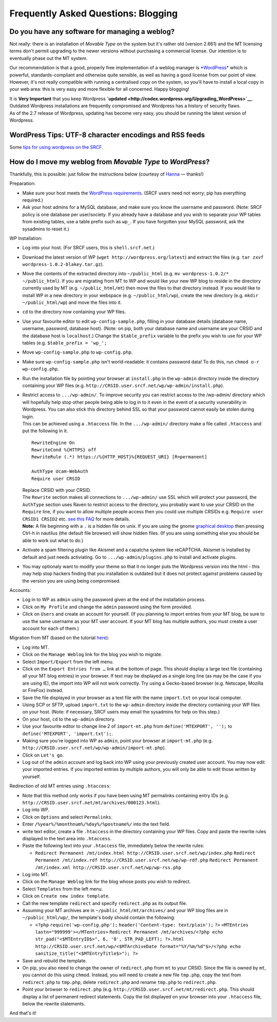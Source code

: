 Frequently Asked Questions: Blogging
------------------------------------

Do you have any software for managing a weblog?
~~~~~~~~~~~~~~~~~~~~~~~~~~~~~~~~~~~~~~~~~~~~~~~

Not really: there is an installation of *Movable Type* on the system but
it's rather old (version 2.661) and the MT licensing terms don't permit
upgrading to the newer versions without purchasing a commercial license.
Our intention is to eventually phase out the MT system.

Our recommendation is that a good, properly free implementation of a
weblog manager is `*WordPress* <http://www.wordpress.org/>`__ which is
powerful, standards-compliant and otherwise quite sensible, as well as
having a good license from our point of view. However, it's not really
compatible with running a centralised copy on the system, so you'll have
to install a local copy in your web area: this is very easy and more
flexible for all concerned. Happy blogging!

| It is **Very Important** that you keep Wordpress
  **`updated <http://codex.wordpress.org/Upgrading_WordPress>`__**.
| Outdated Wordpress installations are frequently compromised and
  Wordpress has a history of security flaws.
| As of the 2.7 release of Wordpress, updating has become very easy, you
  should be running the latest version of Wordpress.

WordPress Tips: UTF-8 character encodings and RSS feeds
~~~~~~~~~~~~~~~~~~~~~~~~~~~~~~~~~~~~~~~~~~~~~~~~~~~~~~~

Some `tips for using wordpress on the
SRCF <http://www.toobusyto.org.uk/tooBusy/archives/2004/11/02/wordpress-12-and-the-srcf/>`__.

How do I move my weblog from *Movable Type* to *WordPress*?
~~~~~~~~~~~~~~~~~~~~~~~~~~~~~~~~~~~~~~~~~~~~~~~~~~~~~~~~~~~

Thankfully, this is possible: just follow the instructions below
(courtesy of `Hanna </~hmw26/>`__ — thanks!)

Preparation:

-  Make sure your host meets the `WordPress <http://wordpress.org>`__
   `requirements <http://wordpress.org/about/requirements/>`__. (SRCF
   users need not worry; pip has everything required.)
-  Ask your host admins for a MySQL database, and make sure you know the
   username and password. (Note: SRCF policy is one database per
   user/society. If you already have a database and you wish to separate
   your WP tables from existing tables, use a table prefix such as
   ``wp_``. If you have forgotten your MySQL password, ask the sysadmins
   to reset it.)

WP Installation:

-  Log into your host. (For SRCF users, this is ``shell.srcf.net``.)
-  Download the latest version of WP
   (``wget http://wordpress.org/latest``) and extract the files (e.g.
   ``tar zxvf wordpress-1.0.2-blakey.tar.gz``).
-  Move the contents of the extracted directory into ``~/public_html``
   (e.g. ``mv wordpress-1.0.2/* ~/public_html``). If you are migrating
   from MT to WP and would like your new WP blog to reside in the
   directory currently used by MT (e.g. ``~/public_html/mt``) then move
   the files to that directory instead. If you would like to install WP
   in a new directory in your webspace (e.g. ``~/public_html/wp``),
   create the new directory (e.g. ``mkdir ~/public_html/wp``) and move
   the files into it.
-  ``cd`` to the directory now containing your WP files.
-  Use your favourite editor to edit ``wp-config-sample.php``, filling
   in your database details (database name, username, password, database
   host). (Note: on pip, both your database name and username are your
   CRSID and the database host is ``localhost``.) Change the
   ``$table_prefix`` variable to the prefix you wish to use for your WP
   tables (e.g. ``$table_prefix = 'wp_';``
-  Move ``wp-config-sample.php`` to ``wp-config.php``.
-  Make sure ``wp-config-sample.php`` isn't world-readable: it contains
   password data! To do this, run ``chmod o-r wp-config.php``.
-  Run the installation file by pointing your browser at ``install.php``
   in the ``wp-admin`` directory inside the directory containing your WP
   files (e.g. ``http://CRSID.user.srcf.net/wp/wp-admin/install.php``).
-  | Restrict access to ``.../wp-admin/``. To improve security you can
     restrict access to the /wp-admin/ directory which will hopefully
     help stop other people being able to log in to it even in the event
     of a security vunerability in Wordpress. You can also stick this
     directory behind SSL so that your password cannot easily be stolen
     during login.
   | This can be achieved using a ``.htaccess`` file. In the
     ``.../wp-admin/`` directory make a file called ``.htaccess`` and
     put the following in it.

   ::

       RewriteEngine On
       RewriteCond %{HTTPS} off
       RewriteRule (.*) https://%{HTTP_HOST}%{REQUEST_URI} [R=permanent]

       AuthType Ucam-WebAuth
       Require user CRSID

   | Replace CRSID with your CRSID.
   | The ``Rewrite`` section makes all connections to ``.../wp-admin/``
     use SSL which will protect your password, the ``AuthType`` section
     uses Raven to restrict access to the directory, you probably want
     to use your CRSID on the ``Require`` line, if you want to allow
     multiple people access then you could use multiple CRSIDs e.g.
     ``Require user CRSID1 CRSID2`` etc. `see this
     FAQ <web-hosting#raven>`__ for more details.
   | **Note:** A file beginning with a ``.`` is a hidden file on unix.
     If you are using the gnome `graphical desktop <../webdesktop/>`__
     then pressing Ctrl-h in nautilus (the default file browser) will
     show hidden files. (If you are using something else you should be
     able to work out what to do.)

-  Activate a spam filtering plugin like Akismet and a capatcha system
   like reCAPTCHA. Akismet is installed by default and just needs
   activiating. Go to ``.../wp-admin/plugins.php`` to install and
   activate plugins.
-  You may optionaly want to modify your theme so that it no longer puts
   the Wordpress version into the html - this may help stop hackers
   finding that you installation is outdated but it does not protect
   against problems caused by the version you are using being
   compromised.

Accounts:

-  Log in to WP as ``admin`` using the password given at the end of the
   installation process.
-  Click on ``My Profile`` and change the ``admin`` password using the
   form provided.
-  Click on ``Users`` and create an account for yourself. (If you
   planning to import entries from your MT blog, be sure to use the same
   username as your MT user account. If your MT blog has multiple
   authors, you must create a user account for each of them.)

Migration from MT (based on the tutorial
`here <http://carthik.net/wpdocs/importmt.html>`__):

-  Log into MT.
-  Click on the ``Manage Weblog`` link for the blog you wish to migrate.
-  Select ``Import/Export`` from the left menu.
-  Click on the ``Export Entries from …`` link at the bottom of page.
   This should display a large text file (containing all your MT blog
   entries) in your browser. If text may be displayed as a single long
   line (as may be the case if you are using IE), the import into WP
   will not work correctly. Try using a Gecko-based browser (e.g.
   Netscape, Mozilla or FireFox) instead.
-  Save the file displayed in your browser as a text file with the name
   ``import.txt`` on your local computer.
-  Using SCP or SFTP, upload ``import.txt`` to the ``wp-admin``
   directory inside the directory containing your WP files on your host.
   (Note: if necessary, SRCF users may email the sysadmins for help on
   this step.)
-  On your host, ``cd`` to the ``wp-admin`` directory.
-  Use your favourite editor to change line 2 of ``import-mt.php`` from
   ``define('MTEXPORT', '');`` to ``define('MTEXPORT', 'import.txt');``.
-  Making sure you're logged into WP as ``admin``, point your browser at
   ``import-mt.php`` (e.g.
   ``http://CRSID.user.srcf.net/wp/wp-admin/import-mt.php``).
-  Click on ``Let's go``.
-  Log out of the ``admin`` account and log back into WP using your
   previously created user account. You may now edit your imported
   entries. If you imported entries by multiple authors, you will only
   be able to edit those written by yourself.

Redirection of old MT entries using ``.htaccess``:

-  Note that this method only works if you have been using MT permalinks
   containing entry IDs (e.g.
   ``http://CRSID.user.srcf.net/mt/archives/000123.html``).
-  Log into WP.
-  Click on ``Options`` and select ``Permalinks``.
-  Enter ``/%year%/%monthnum%/%day%/%postname%/`` into the text field.
-  write text editor, create a file ``.htaccess`` in the directory
   containing your WP files. Copy and paste the rewrite rules displayed
   in the text area into ``.htaccess``.
-  Paste the following text into your ``.htaccess`` file, immediately
   below the rewrite rules:

   -  ``Redirect Permanent /mt/index.html http://CRSID.user.srcf.net/wp/index.php``
      ``Redirect Permanent /mt/index.rdf http://CRSID.user.srcf.net/wp/wp-rdf.php``
      ``Redirect Permanent /mt/index.xml http://CRSID.user.srcf.net/wp/wp-rss.php``

-  Log into MT.
-  Click on the ``Manage Weblog`` link for the blog whose posts you wish
   to redirect.
-  Select ``Templates`` from the left menu.
-  Click on ``Create new index template``.
-  Call the new template ``redirect`` and specify ``redirect.php`` as
   its output file.
-  Assuming your MT archives are in ``~/public_html/mt/archives/`` and
   your WP blog files are in ``~/public_html/wp/``, the template's body
   should contain the following:

   -  ``<?php``
      ``require('wp-config.php');``
      ``header('Content-type: text/plain');``
      ``?>``
      ``<MTEntries lastn="999999'></MTentries>``
      ``Redirect Permanent /mt/archives/<?php echo str_pad("<$MTEntryID$>", 6, '0', STR_PAD_LEFT); ?>.html http://CRSID.user.srcf.net/wp/<$MTArchiveDate format="%Y/%m/%d"$>/<?php echo sanitize_title("<$MTEntryTitle$>"); ?>``

-  Save and rebuild the template.
-  On pip, you also need to change the owner of ``redirect.php`` from
   ``mt`` to your CRSID. Since the file is owned by ``mt``, you cannot
   do this using ``chmod``. Instead, you will need to create a new file
   ``tmp.php``, copy the text from ``redirect.php`` to ``tmp.php``,
   delete ``redirect.php`` and rename ``tmp.php`` to ``redirect.php``.
-  Point your browser to ``redirect.php`` (e.g.
   ``http://CRSID.user.srcf.net/mt/redirect.php``. This should display a
   list of permanent redirect statements. Copy the list displayed on
   your browser into your ``.htaccess`` file, below the rewrite
   statements.

And that's it!
